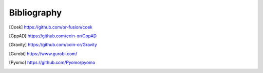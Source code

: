 Bibliography
============

.. [Coek] https://github.com/or-fusion/coek

.. [CppAD] https://github.com/coin-or/CppAD
 
.. [Gravity] https://github.com/coin-or/Gravity

.. [Gurobi] https://www.gurobi.com/

.. [Pyomo] https://github.com/Pyomo/pyomo
